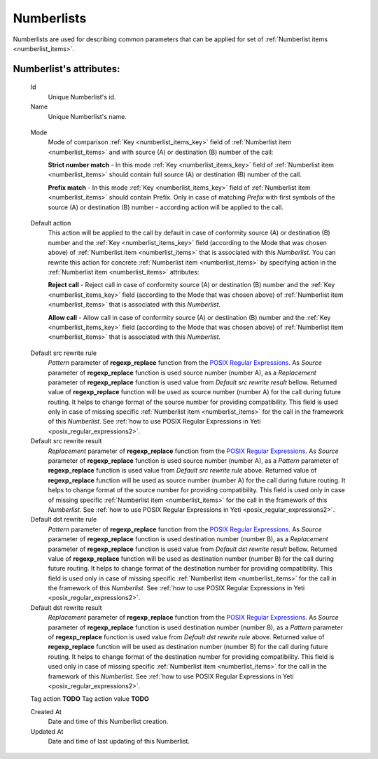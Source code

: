 
.. _numberlists:

Numberlists
~~~~~~~~~~~

Numberlists are used for describing common parameters that can be applied for set of :ref:`Numberlist items <numberlist_items>`.


**Numberlist**'s attributes:
````````````````````````````
    Id
        Unique Numberlist's id.
    Name
        Unique Numberlist's name.

.. _numberlists_mode:

    Mode
        Mode of comparison :ref:`Key <numberlist_items_key>` field of :ref:`Numberlist item <numberlist_items>` and with source (A) or destination (B) number of the call:

        **Strict number match** - In this mode :ref:`Key <numberlist_items_key>` field of :ref:`Numberlist item <numberlist_items>` should contain full source (A) or destination (B) number of the call.

        **Prefix match**    - In this mode :ref:`Key <numberlist_items_key>` field of :ref:`Numberlist item <numberlist_items>` should contain Prefix. Only in case of matching *Prefix* with first symbols of the source (A) or destination (B) number - according  action will be applied to the call.

.. _numberlists_action:

    Default action
        This action will be applied to the call by default in case of conformity source (A) or destination (B) number and the :ref:`Key <numberlist_items_key>` field (according to the Mode that was chosen above) of :ref:`Numberlist item <numberlist_items>` that is associated with this *Numberlist*. You can rewrite this action for concrete :ref:`Numberlist item <numberlist_items>` by specifying action in the :ref:`Numberlist item <numberlist_items>` attributes:

        **Reject call** -   Reject call in case of conformity source (A) or destination (B) number and the :ref:`Key <numberlist_items_key>` field (according to the Mode that was chosen above) of :ref:`Numberlist item <numberlist_items>` that is associated with this *Numberlist*.

        **Allow call** -  Allow call in case of conformity source (A) or destination (B) number and the :ref:`Key <numberlist_items_key>` field (according to the Mode that was chosen above) of :ref:`Numberlist item <numberlist_items>` that is associated with this *Numberlist*.

.. _numberlists_rewrite_rules:

    Default src rewrite rule
        *Pattern* parameter of **regexp_replace** function from the `POSIX Regular Expressions <https://www.postgresql.org/docs/9.4/static/functions-matching.html#FUNCTIONS-POSIX-REGEXP>`_. As *Source* parameter of **regexp_replace** function is used source number (number A), as a *Replacement* parameter of **regexp_replace** function is used value from *Default src rewrite result* bellow. Returned value of **regexp_replace** function will be used as source number (number A) for the call during future routing. It helps to change format of the source number for providing compatibility. This field is used only in case of missing specific :ref:`Numberlist item <numberlist_items>` for the call in the framework of this *Numberlist*.
        See :ref:`how to use POSIX Regular Expressions in Yeti <posix_regular_expressions2>`.
    Default src rewrite result
        *Replacement* parameter of **regexp_replace** function from the `POSIX Regular Expressions <https://www.postgresql.org/docs/9.4/static/functions-matching.html#FUNCTIONS-POSIX-REGEXP>`_. As *Source* parameter of **regexp_replace** function is used source number (number A), as a *Pattern* parameter of **regexp_replace** function is used value from *Default src rewrite rule* above. Returned value of **regexp_replace** function will be used as source number (number A) for the call during future routing. It helps to change format of the source number for providing compatibility. This field is used only in case of missing specific :ref:`Numberlist item <numberlist_items>` for the call in the framework of this *Numberlist*.
        See :ref:`how to use POSIX Regular Expressions in Yeti <posix_regular_expressions2>`.
    Default dst rewrite rule
        *Pattern* parameter of **regexp_replace** function from the `POSIX Regular Expressions <https://www.postgresql.org/docs/9.4/static/functions-matching.html#FUNCTIONS-POSIX-REGEXP>`_. As *Source* parameter of **regexp_replace** function is used destination number (number B), as a *Replacement* parameter of **regexp_replace** function is used value from *Default dst rewrite result* bellow. Returned value of **regexp_replace** function will be used as destination number (number B) for the call during future routing. It helps to change format of the destination number for providing compatibility. This field is used only in case of missing specific :ref:`Numberlist item <numberlist_items>` for the call in the framework of this *Numberlist*.
        See :ref:`how to use POSIX Regular Expressions in Yeti <posix_regular_expressions2>`.
    Default dst rewrite result
        *Replacement* parameter of **regexp_replace** function from the `POSIX Regular Expressions <https://www.postgresql.org/docs/9.4/static/functions-matching.html#FUNCTIONS-POSIX-REGEXP>`_. As *Source* parameter of **regexp_replace** function is used destination number (number B), as a *Pattern* parameter of **regexp_replace** function is used value from *Default dst rewrite rule* above. Returned value of **regexp_replace** function will be used as destination number (number B) for the call during future routing. It helps to change format of the destination number for providing compatibility. This field is used only in case of missing specific :ref:`Numberlist item <numberlist_items>` for the call in the framework of this *Numberlist*.
        See :ref:`how to use POSIX Regular Expressions in Yeti <posix_regular_expressions2>`.

    Tag action  **TODO**
    Tag action value    **TODO**

    Created At
        Date and time of this Numberlist creation.
    Updated At
        Date and time of last updating of this Numberlist.


